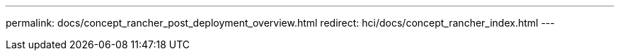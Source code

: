 ---
permalink: docs/concept_rancher_post_deployment_overview.html
redirect: hci/docs/concept_rancher_index.html
---

// 2022 JAN 24, DOC-4672
